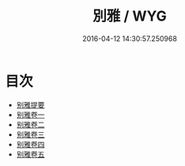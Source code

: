 #+TITLE: 別雅 / WYG
#+DATE: 2016-04-12 14:30:57.250968
* 目次
 - [[file:KR1j0016_000.txt::000-1a][别雅提要]]
 - [[file:KR1j0016_001.txt::001-1a][别雅卷一]]
 - [[file:KR1j0016_002.txt::002-1a][别雅卷二]]
 - [[file:KR1j0016_003.txt::003-1a][别雅卷三]]
 - [[file:KR1j0016_004.txt::004-1a][别雅卷四]]
 - [[file:KR1j0016_005.txt::005-1a][别雅卷五]]
